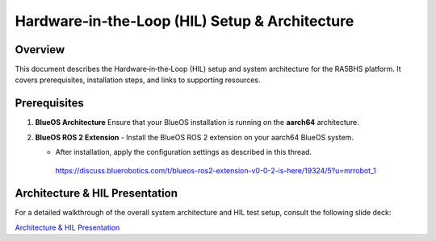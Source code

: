 .. _ros2_control_RA5BHS_hil_setupdoc:

Hardware‑in‑the‑Loop (HIL) Setup & Architecture
===============================================

Overview
--------
This document describes the Hardware‑in‑the‑Loop (HIL) setup and system architecture for the RA5BHS platform. It covers prerequisites, installation steps, and links to supporting resources.

Prerequisites
-------------
1. **BlueOS Architecture**  
   Ensure that your BlueOS installation is running on the **aarch64** architecture.

2. **BlueOS ROS 2 Extension**  
   - Install the BlueOS ROS 2 extension on your aarch64 BlueOS system.  

   - After installation, apply the configuration settings as described in this thread.
    https://discuss.bluerobotics.com/t/blueos-ros2-extension-v0-0-2-is-here/19324/5?u=mrrobot_1  

Architecture & HIL Presentation
-------------------------------
For a detailed walkthrough of the overall system architecture and HIL test setup, consult the following slide deck:

`Architecture & HIL Presentation <https://lsumail2-my.sharepoint.com/:p:/g/personal/emorg31_lsu_edu/EZNXdx-t7KlGj5Qo0V1qlxQBU7RX0Y2PIy5yE-KyVJcoLg?e=94xglK>`_
